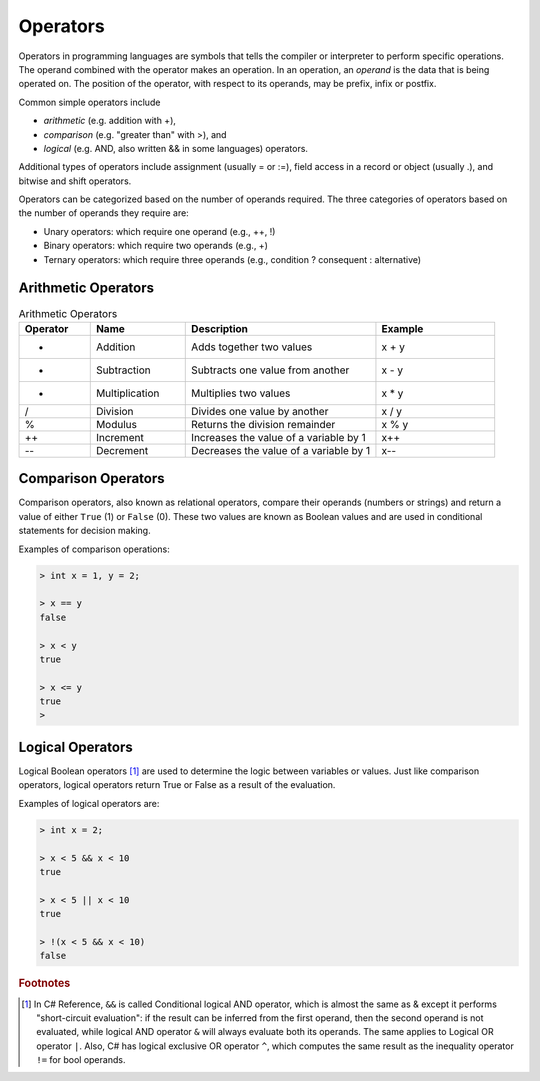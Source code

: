 Operators
===========

Operators in programming languages are symbols that tells the 
compiler or interpreter to perform specific operations. The 
operand combined with the operator makes an operation. In 
an operation, an *operand* is the data that is being operated on. 
The position of the operator, with respect to its 
operands, may be prefix, infix or postfix.


Common simple operators include 

- *arithmetic* (e.g. addition with +), 
- *comparison* (e.g. "greater than" with >), and 
- *logical* (e.g. AND, also written && in some languages) operators. 
  
Additional types of operators include assignment (usually = or :=), 
field access in a record or object (usually .), and bitwise and 
shift operators.  

Operators can be categorized based on the number of operands 
required. The three categories of operators based on the 
number of operands they require are: 

- Unary operators: which require one operand (e.g., ++, !) 
- Binary operators: which require two operands (e.g., +) 
- Ternary operators: which require three operands (e.g., condition ? consequent : alternative)

Arithmetic Operators
---------------------

.. list-table:: Arithmetic Operators
    :widths: 15 20 40 25
    :header-rows: 1

    * - Operator	
      - Name	
      - Description	
      - Example	
    * - +	
      - Addition	
      - Adds together two values	
      - x + y	
    * -	-
      - Subtraction	
      - Subtracts one value from another	
      - x - y	
    * - *
      -	Multiplication
      - Multiplies two values	
      - x * y	
    * - /	
      - Division	
      - Divides one value by another	
      - x / y	
    * - %	
      - Modulus	
      - Returns the division remainder	
      - x % y	
    * - ++	
      - Increment	
      - Increases the value of a variable by 1	
      - x++	
    * - --	
      - Decrement	
      - Decreases the value of a variable by 1	
      - x--


Comparison Operators
---------------------

Comparison operators, also known as relational operators, compare 
their operands (numbers or strings) and return a value of either 
``True`` (1) or ``False`` (0). These two values are known as Boolean values 
and are used in conditional statements for decision making.  

.. list-table:: Comparison Operators
    :widths: 15 20 40 25
    :header-rows: 1
    
    * - Operator	
      - Name	
      - Example	
    * - ==	
      - Equal to	
      - x == y	
    * - !=	
      - Not equal to	
      - x != y	
    * - >	
      - Greater than	
      - x > y	
    * - <	
      - Less than	
      - x < y	
    * - >=	
      - Greater than or equal to	
      - x >= y	
    * - <=	
      - Less than or equal to	
      - x <= y	

Examples of comparison operations:

.. code-block:: 

  > int x = 1, y = 2;

  > x == y
  false
  
  > x < y
  true
  
  > x <= y
  true
  > 


Logical Operators
---------------------------

Logical Boolean operators [#]_ are used to determine the logic between variables or values. 
Just like comparison operators, logical operators return True or False as a result 
of the evaluation. 

.. list-table:: Logical Operators
    :widths: 15 20 65
    :header-rows: 1
    
    * - Operator	
      - Name	
      - Description	
      - Example	
    * - !	(unary)
      - Logical negation operator	
      - Returns logical negation of its operand	
      - !true  	// False
    * -	&&
      - Logical and	
      - Returns True if both statements are true	
      - x < 5 &&  x < 10
    * - ||
      -	Logical or
      - Returns True if one of the statements is true	
      - x < 5 || x < 4	
  
Examples of logical operators are:

.. code-block:: 

  > int x = 2;                  
  
  > x < 5 && x < 10
  true

  > x < 5 || x < 10
  true

  > !(x < 5 && x < 10) 
  false


.. rubric:: Footnotes

.. [#] In C# Reference, ``&&`` is called Conditional logical AND operator, which is almost the same as & except it performs "short-circuit evaluation": if the result can be inferred from the first operand, then the second operand is not evaluated, while logical AND operator ``&`` will always evaluate both its operands. The same applies to Logical OR operator ``|``. Also, C# has logical exclusive OR operator ``^``, which computes the same result as the inequality operator ``!=`` for bool operands. 
